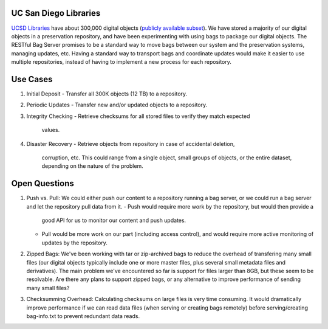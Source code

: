 UC San Diego Libraries
======================

`UCSD Libraries <http://libraries.ucsd.edu>`_ have about 300,000 digital objects
(`publicly available subset <http://libraries.ucsd.edu/digital/>`_).  We have
stored a majority of our digital objects in a preservation repository, and have
been experimenting with using bags to package our digital objects.  The RESTful
Bag Server promises to be a standard way to move bags between our system and
the preservation systems, managing updates, etc.  Having a standard way to
transport bags and coordinate updates would make it easier to use multiple
repositories, instead of having to implement a new process for each repository.

Use Cases
=========

(1) Initial Deposit
    - Transfer all 300K objects (12 TB) to a repository.

(2) Periodic Updates
    - Transfer new and/or updated objects to a repository.

(3) Integrity Checking
    - Retrieve checksums for all stored files to verify they match expected
      values.

(4) Disaster Recovery
    - Retrieve objects from repository in case of accidental deletion,
      corruption, etc.  This could range from a single object, small groups of
      objects, or the entire dataset, depending on the nature of the problem.

Open Questions
==============

(1) Push vs. Pull: We could either push our content to a repository running a
    bag server, or we could run a bag server and let the repository pull data
    from it.
    - Push would require more work by the repository, but would then provide a
      good API for us to monitor our content and push updates.
    - Pull would be more work on our part (including access control), and would
      require more active monitoring of updates by the repository.

(2) Zipped Bags: We've been working with tar or zip-archived bags to reduce the
    overhead of transfering many small files (our digital objects typically
    include one or more master files, plus several small metadata files and
    derivatives).  The main problem we've encountered so far is support for
    files larger than 8GB, but these seem to be resolvable.  Are there any
    plans to support zipped bags, or any alternative to improve performance of
    sending many small files?

(3) Checksumming Overhead: Calculating checksums on large files is very time
    consuming.  It would dramatically improve performance if we can read data
    files (when serving or creating bags remotely) before serving/creating
    bag-info.txt to prevent redundant data reads.
